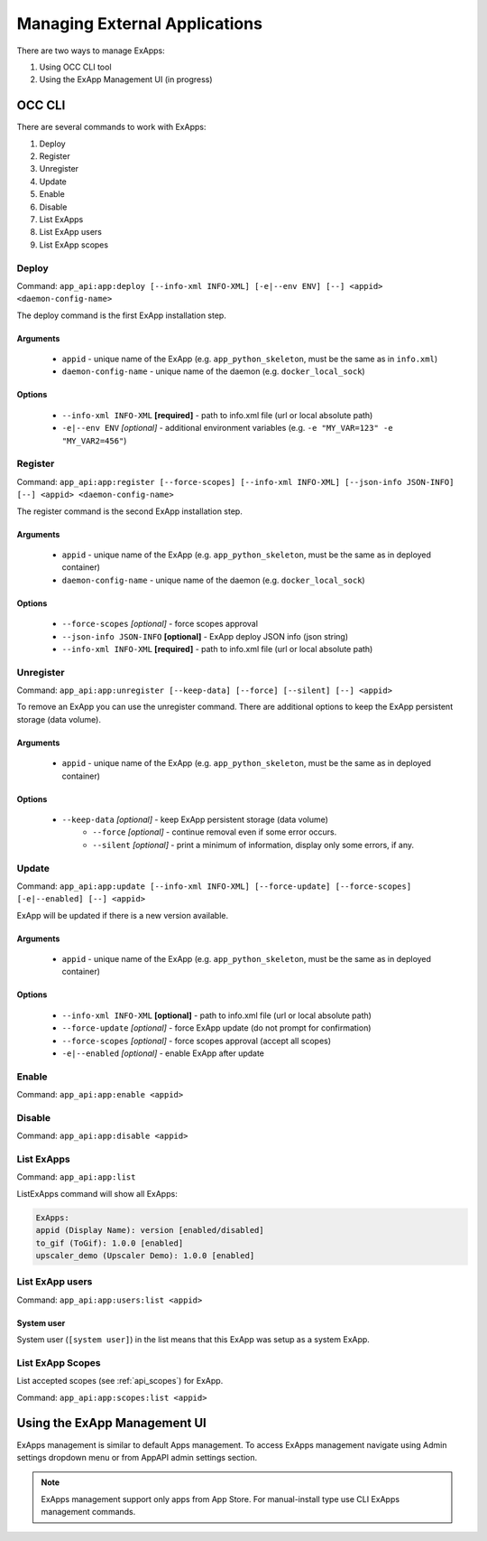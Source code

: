 Managing External Applications
==============================

There are two ways to manage ExApps:

1. Using OCC CLI tool
2. Using the ExApp Management UI (in progress)


OCC CLI
^^^^^^^

There are several commands to work with ExApps:

1. Deploy
2. Register
3. Unregister
4. Update
5. Enable
6. Disable
7. List ExApps
8. List ExApp users
9. List ExApp scopes

Deploy
------

Command: ``app_api:app:deploy [--info-xml INFO-XML] [-e|--env ENV] [--] <appid> <daemon-config-name>``

The deploy command is the first ExApp installation step.

Arguments
*********

    * ``appid`` - unique name of the ExApp (e.g. ``app_python_skeleton``, must be the same as in ``info.xml``)
    * ``daemon-config-name`` - unique name of the daemon (e.g. ``docker_local_sock``)

Options
*******

    * ``--info-xml INFO-XML`` **[required]** - path to info.xml file (url or local absolute path)
    * ``-e|--env ENV`` *[optional]* - additional environment variables (e.g. ``-e "MY_VAR=123" -e "MY_VAR2=456"``)

Register
--------

Command: ``app_api:app:register [--force-scopes] [--info-xml INFO-XML] [--json-info JSON-INFO] [--] <appid> <daemon-config-name>``

The register command is the second ExApp installation step.

Arguments
*********

    * ``appid`` - unique name of the ExApp (e.g. ``app_python_skeleton``, must be the same as in deployed container)
    * ``daemon-config-name`` - unique name of the daemon (e.g. ``docker_local_sock``)

Options
*******

    * ``--force-scopes`` *[optional]* - force scopes approval
    * ``--json-info JSON-INFO`` **[optional]** - ExApp deploy JSON info (json string)
    * ``--info-xml INFO-XML`` **[required]** - path to info.xml file (url or local absolute path)


Unregister
----------

Command: ``app_api:app:unregister [--keep-data] [--force] [--silent] [--] <appid>``

To remove an ExApp you can use the unregister command.
There are additional options to keep the ExApp persistent storage (data volume).

Arguments
*********

    * ``appid`` - unique name of the ExApp (e.g. ``app_python_skeleton``, must be the same as in deployed container)

Options
*******

    * ``--keep-data`` *[optional]* - keep ExApp persistent storage (data volume)
	* ``--force`` *[optional]* - continue removal even if some error occurs.
	* ``--silent`` *[optional]* - print a minimum of information, display only some errors, if any.

Update
------

Command: ``app_api:app:update [--info-xml INFO-XML] [--force-update] [--force-scopes] [-e|--enabled] [--] <appid>``

ExApp will be updated if there is a new version available.

Arguments
*********

    * ``appid`` - unique name of the ExApp (e.g. ``app_python_skeleton``, must be the same as in deployed container)

Options
*******

    * ``--info-xml INFO-XML`` **[optional]** - path to info.xml file (url or local absolute path)
    * ``--force-update`` *[optional]* - force ExApp update (do not prompt for confirmation)
    * ``--force-scopes`` *[optional]* - force scopes approval (accept all scopes)
    * ``-e|--enabled`` *[optional]* - enable ExApp after update

Enable
------

Command: ``app_api:app:enable <appid>``

Disable
-------

Command: ``app_api:app:disable <appid>``

List ExApps
-----------

Command: ``app_api:app:list``

ListExApps command will show all ExApps:

.. code-block::

    ExApps:
    appid (Display Name): version [enabled/disabled]
    to_gif (ToGif): 1.0.0 [enabled]
    upscaler_demo (Upscaler Demo): 1.0.0 [enabled]

List ExApp users
----------------

Command: ``app_api:app:users:list <appid>``

System user
***********

System user (``[system user]``) in the list means that this ExApp was setup as a system ExApp.

List ExApp Scopes
-----------------

List accepted scopes (see :ref:`api_scopes`) for ExApp.

Command: ``app_api:app:scopes:list <appid>``

Using the ExApp Management UI
^^^^^^^^^^^^^^^^^^^^^^^^^^^^^

ExApps management is similar to default Apps management.
To access ExApps management navigate using Admin settings dropdown menu or from AppAPI admin settings section.

.. note::

	ExApps management support only apps from App Store. For manual-install type use CLI ExApps management commands.
